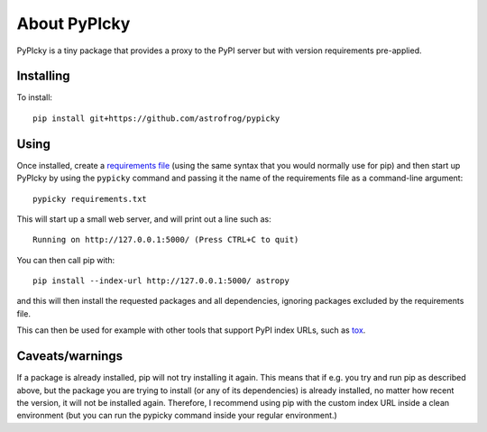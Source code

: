 About PyPIcky
=============

PyPIcky is a tiny package that provides a proxy to the PyPI server but with
version requirements pre-applied.

Installing
----------

To install::

    pip install git+https://github.com/astrofrog/pypicky

Using
-----

Once installed, create a
`requirements file <https://pip.readthedocs.io/en/1.1/requirements.html>`_
(using the same syntax that you would normally use for pip) and then start up
PyPIcky by using the ``pypicky`` command and passing it the name of the
requirements file as a command-line argument::

    pypicky requirements.txt

This will start up a small web server, and will print out a line such as::

    Running on http://127.0.0.1:5000/ (Press CTRL+C to quit)

You can then call pip with::

    pip install --index-url http://127.0.0.1:5000/ astropy

and this will then install the requested packages and all dependencies, ignoring
packages excluded by the requirements file.

This can then be used for example with other tools that support PyPI index URLs,
such as `tox <https://tox.readthedocs.io/en/latest/>`_.

Caveats/warnings
----------------

If a package is already installed, pip will not try installing it again. This
means that if e.g. you try and run pip as described above, but the package you
are trying to install (or any of its dependencies) is already installed, no
matter how recent the version, it will not be installed again. Therefore, I
recommend using pip with the custom index URL inside a clean environment (but
you can run the pypicky command inside your regular environment.)
